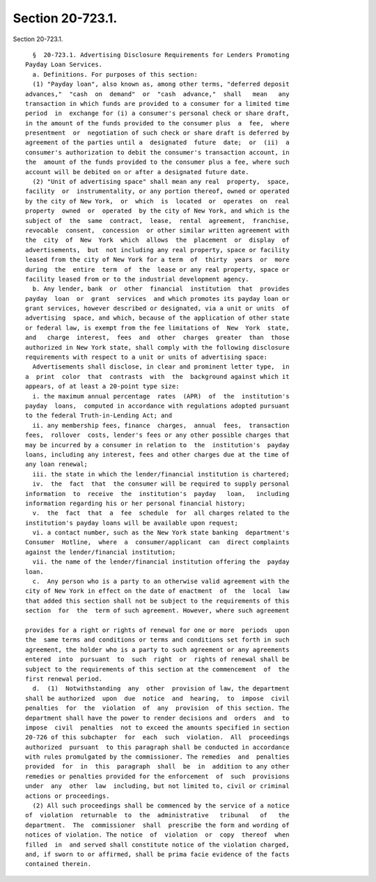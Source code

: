 Section 20-723.1.
=================

Section 20-723.1. ::    
        
     
        §  20-723.1. Advertising Disclosure Requirements for Lenders Promoting
      Payday Loan Services.
        a. Definitions. For purposes of this section:
        (1) "Payday loan", also known as, among other terms, "deferred deposit
      advances,"  "cash  on  demand"  or  "cash  advance,"  shall   mean   any
      transaction in which funds are provided to a consumer for a limited time
      period  in  exchange for (i) a consumer's personal check or share draft,
      in the amount of the funds provided to the consumer plus  a  fee,  where
      presentment  or  negotiation of such check or share draft is deferred by
      agreement of the parties until a  designated  future  date;  or  (ii)  a
      consumer's authorization to debit the consumer's transaction account, in
      the  amount of the funds provided to the consumer plus a fee, where such
      account will be debited on or after a designated future date.
        (2) "Unit of advertising space" shall mean any real  property,  space,
      facility  or  instrumentality, or any portion thereof, owned or operated
      by the city of New York,  or  which  is  located  or  operates  on  real
      property  owned  or  operated  by the city of New York, and which is the
      subject of  the  same  contract,  lease,  rental  agreement,  franchise,
      revocable  consent,  concession  or other similar written agreement with
      the  city  of  New  York  which  allows  the  placement  or  display  of
      advertisements,  but  not including any real property, space or facility
      leased from the city of New York for a term  of  thirty  years  or  more
      during  the  entire  term  of  the  lease or any real property, space or
      facility leased from or to the industrial development agency.
        b. Any lender, bank  or  other  financial  institution  that  provides
      payday  loan  or  grant  services  and which promotes its payday loan or
      grant services, however described or designated, via a unit or units  of
      advertising  space, and which, because of the application of other state
      or federal law, is exempt from the fee limitations of  New  York  state,
      and   charge  interest,  fees  and  other  charges  greater  than  those
      authorized in New York state, shall comply with the following disclosure
      requirements with respect to a unit or units of advertising space:
        Advertisements shall disclose, in clear and prominent letter type,  in
      a  print  color  that  contrasts  with  the  background against which it
      appears, of at least a 20-point type size:
        i. the maximum annual percentage  rates  (APR)  of  the  institution's
      payday  loans,  computed in accordance with regulations adopted pursuant
      to the federal Truth-in-Lending Act; and
        ii. any membership fees, finance  charges,  annual  fees,  transaction
      fees,  rollover  costs, lender's fees or any other possible charges that
      may be incurred by a consumer in relation to  the  institution's  payday
      loans, including any interest, fees and other charges due at the time of
      any loan renewal;
        iii. the state in which the lender/financial institution is chartered;
        iv.  the  fact  that  the consumer will be required to supply personal
      information  to  receive  the  institution's  payday   loan,   including
      information regarding his or her personal financial history;
        v.  the  fact  that  a  fee  schedule  for  all charges related to the
      institution's payday loans will be available upon request;
        vi. a contact number, such as the New York state banking  department's
      Consumer  Hotline,  where  a  consumer/applicant  can  direct complaints
      against the lender/financial institution;
        vii. the name of the lender/financial institution offering the  payday
      loan.
        c.  Any person who is a party to an otherwise valid agreement with the
      city of New York in effect on the date of enactment  of  the  local  law
      that added this section shall not be subject to the requirements of this
      section  for  the  term of such agreement. However, where such agreement
    
      provides for a right or rights of renewal for one or more  periods  upon
      the  same terms and conditions or terms and conditions set forth in such
      agreement, the holder who is a party to such agreement or any agreements
      entered  into  pursuant  to  such  right  or  rights of renewal shall be
      subject to the requirements of this section at the commencement  of  the
      first renewal period.
        d.  (1)  Notwithstanding  any  other  provision of law, the department
      shall be authorized  upon  due  notice  and  hearing,  to  impose  civil
      penalties  for  the  violation  of  any  provision  of this section. The
      department shall have the power to render decisions and  orders  and  to
      impose  civil  penalties  not to exceed the amounts specified in section
      20-726 of this subchapter  for  each  such  violation.  All  proceedings
      authorized  pursuant  to this paragraph shall be conducted in accordance
      with rules promulgated by the commissioner. The remedies  and  penalties
      provided  for  in  this  paragraph  shall  be  in  addition to any other
      remedies or penalties provided for the enforcement  of  such  provisions
      under  any  other  law  including, but not limited to, civil or criminal
      actions or proceedings.
        (2) All such proceedings shall be commenced by the service of a notice
      of  violation  returnable  to  the  administrative   tribunal   of   the
      department.  The  commissioner  shall  prescribe the form and wording of
      notices of violation. The notice  of  violation  or  copy  thereof  when
      filled  in  and served shall constitute notice of the violation charged,
      and, if sworn to or affirmed, shall be prima facie evidence of the facts
      contained therein.
    
    
    
    
    
    
    